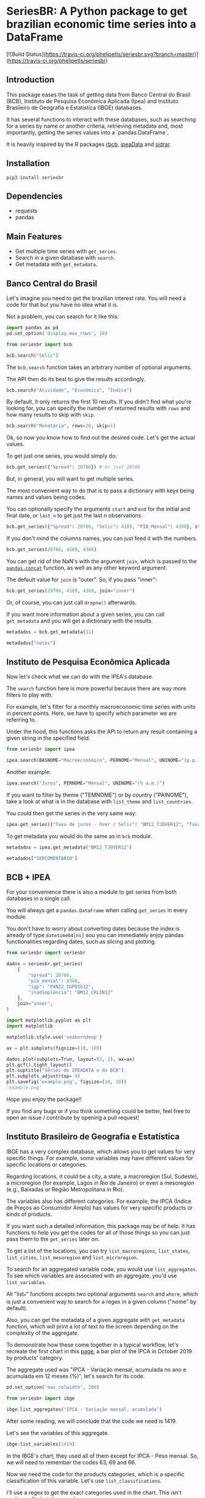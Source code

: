 #+OPTIONS: toc:nil
* SeriesBR: A Python package to get brazilian economic time series into a DataFrame
  :PROPERTIES:
  :CUSTOM_ID: seriesbr-a-python :session-package-to-get-brazilian-economic-time-series
  :header-args:python: :exports both
  :END:

[![Build Status](https://travis-ci.org/phelipetls/seriesbr.svg?branch=master)](https://travis-ci.org/phelipetls/seriesbr)

 #+TOC: headlines 2

** Introduction

This package eases the task of getting data from Banco Central do Brasil
(BCB), Instituto de Pesquisa Econômica Aplicada (Ipea) and Instituto 
Brasileiro de Geografia e Estatística (IBGE) databases.

It has several functions to interact with these databases,
such as searching for a series by name or another criteria,
retrieving metadata and, most importantly,
getting the series values into a `pandas.DataFrame`.

It is heavily inspired by the R packages [[https://github.com/wilsonfreitas/rbcb][rbcb]], [[https://github.com/ipea/ipeaData][ipeaData]] and [[https://github.com/cran/sidrar][sidrar]].

** Installation

#+NAME: Installation

=pip3 install seriesbr=

#+END_NAME:

** Dependencies
   
- requests
- pandas

** Main Features

- Get multiple time series with =get_series=.
- Search in a given database with =search=.
- Get metadata with =get_metadata=.

** Banco Central do Brasil
   :PROPERTIES:
   :CUSTOM_ID: banco-central-do-brasil
   :END:

Let's imagine you need to get the brazilian interest rate. You
will need a code for that but you have no idea what it is.

Not a problem, you can search for it like this:

#+BEGIN_SRC python :session
  import pandas as pd
  pd.set_option('display.max_rows', 10)
#+END_SRC

#+RESULTS:

#+BEGIN_SRC python :session
  from seriesbr import bcb

  bcb.search("Selic")
#+END_SRC

#+RESULTS:
#+begin_example
  codigo_sgs                                              title periodicidade                            unidade_medida
0       1178          Taxa de juros - Selic anualizada base 252        diária                         Percentual ao ano
1       4390             Taxa de juros - Selic acumulada no mês        mensal                         Percentual ao mês
2       4189  Taxa de juros - Selic acumulada no mês anualiz...        mensal                         Percentual ao ano
3       4177  Dívida mobiliária - Participação por indexador...        mensal                                Percentual
4      10634  Dívida mobiliária federal (saldos) - Posição e...        mensal  Milhões de unidades monetárias correntes
5             Estatísticas dos Sistemas de Liquidação de Tít...        Mensal                                          
6             Negociação de Títulos Federais no Mercado Secu...                                                        
7      10613  Dívida mobiliária federal - Títulos do Tesouro...        mensal                                     Meses
8      10614  Dívida mobiliária federal - Títulos do Tesouro...        mensal                                     Meses
9      10618  Dívida mobiliária federal - Títulos do Tesouro...        mensal                                     Meses
#+end_example

The =bcb.search= function takes an arbitrary number of optional arguments.

The API then do its best to give the results accordingly.


#+BEGIN_SRC python :session
  bcb.search("Atividade", "Econômica", "Índice")
#+END_SRC

#+RESULTS:
#+begin_example
  codigo_sgs periodicidade              unidade_medida                                              title
0      24364        mensal                      Índice  Índice de Atividade Econômica do Banco Central...
1       7414        mensal                      Índice       Vendas do setor supermercadista (Jan/94=100)
2      11426        mensal  Variação percentual mensal  Índice nacional de preços ao consumidor - Ampl...
3      11427        mensal  Variação percentual mensal  Índice nacional de preços ao consumidor - Ampl...
4      10841        mensal  Variação percentual mensal  Índice de Preços ao Consumidor-Amplo (IPCA) - ...
5      10842        mensal  Variação percentual mensal  Índice de Preços ao Consumidor-Amplo (IPCA) - ...
6      11428        mensal  Variação percentual mensal  Índice nacional de preços ao consumidor - Ampl...
7      10843        mensal  Variação percentual mensal  Índice de Preços ao Consumidor-Amplo (IPCA) - ...
8      10844        mensal  Variação percentual mensal  Índice de Preços ao Consumidor-Amplo (IPCA) - ...
9      16122        mensal  Variação percentual mensal  Índice nacional de preços ao consumidor - Ampl...
#+end_example

By default, it only returns the first 10 results.
If you didn't find what you're looking for,
you can specify the number of returned results with =rows=
and how many results to skip with =skip=.

#+BEGIN_SRC python :session
  bcb.search("Monetária", rows=20, skip=1)
#+END_SRC

#+RESULTS:
#+begin_example
   codigo_sgs                                              title periodicidade                                   unidade_medida
0       17633  Recolhimentos obrigatórios de instituições fin...        mensal        Milhares de unidades monetárias correntes
1        1849  Recolhimentos obrigatórios de instituições fin...        mensal        Milhares de unidades monetárias correntes
2        1848  Recolhimentos obrigatórios de instituições fin...        mensal        Milhares de unidades monetárias correntes
3        1850  Recolhimentos obrigatórios de instituições fin...        mensal        Milhares de unidades monetárias correntes
4        1797  Recolhimentos obrigatórios de instituições fin...        mensal        Milhares de unidades monetárias correntes
..        ...                                                ...           ...                                              ...
15      10813  Taxa de câmbio - Livre - Dólar americano (compra)        diária  Taxa unidade monetária corrente/dólar americano
16          1  Taxa de câmbio - Livre - Dólar americano (vend...        diária  Taxa unidade monetária corrente/dólar americano
17      12150  Saldos das operações de crédito das instituiçõ...        mensal         Milhões de unidades monetárias correntes
18      12106  Saldos das operações de crédito das instituiçõ...        mensal         Milhões de unidades monetárias correntes
19      17620  Insuficiência de direcionamento de crédito - D...        mensal        Milhares de unidades monetárias correntes

[20 rows x 4 columns]
#+end_example

Ok, so now you know how to find out the desired code.
Let's get the actual values.

To get just one series, you would simply do:

#+BEGIN_SRC python :session
  bcb.get_series({"Spread": 20786}) # or just 20786
#+END_SRC

#+RESULTS:
#+begin_example
            Spread
date              
2011-03-01   26.22
2011-04-01   27.01
2011-05-01   26.84
2011-06-01   26.72
2011-07-01   26.91
...            ...
2019-06-01   31.43
2019-07-01   31.63
2019-08-01   31.57
2019-09-01   30.84
2019-10-01   30.35

[104 rows x 1 columns]
#+end_example

But, in general, you will want to get multiple series.

The most convenient way to do that is to pass a dictionary
with keys being names and values being codes.

You can optionally specify the arguments =start= and =end= for the
initial and final date,  or =last_n= to get
just the last n observations.

#+BEGIN_SRC python :session
  bcb.get_series({"Spread": 20786, "Selic": 4189, "PIB_Mensal": 4380}, start="2011", end="07-2012")
#+END_SRC

#+RESULTS:

If you don't mind the columns names, you can just feed it with the numbers.

#+BEGIN_SRC python :session
  bcb.get_series(20786, 4189, 4380)
#+END_SRC

#+RESULTS:
#+begin_example
            20786  4189      4380 
date                              
1986-06-01    NaN  18.23       NaN
1986-07-01    NaN  23.51       NaN
1986-08-01    NaN  35.55       NaN
1986-09-01    NaN  39.39       NaN
1986-10-01    NaN  23.65       NaN
...           ...    ...       ...
2019-07-01  31.63   6.40  619395.2
2019-08-01  31.57   5.90  603944.8
2019-09-01  30.84   5.71  566361.6
2019-10-01  30.35   5.38  613627.6
2019-11-01    NaN   4.90       NaN

[402 rows x 3 columns]
#+end_example

You can get rid of the NaN's with the argument =join=,
which is passed to the [[https://pandas.pydata.org/pandas-docs/stable/reference/api/pandas.concat.html][=pandas.concat=]] function,
as well as any other keyword argument.

The default value for =join= is "outer". So, if you pass "inner":

#+BEGIN_SRC python :session
  bcb.get_series(20786, 4189, 4380, join="inner")
#+END_SRC

#+RESULTS:
#+begin_example
            20786  4189      4380 
date                              
2011-03-01  26.22  11.62  348082.9
2011-04-01  27.01  11.74  349255.0
2011-05-01  26.84  11.92  366411.2
2011-06-01  26.72  12.10  371046.4
2011-07-01  26.91  12.25  373333.7
...           ...    ...       ...
2019-06-01  31.43   6.40  594163.0
2019-07-01  31.63   6.40  619395.2
2019-08-01  31.57   5.90  603944.8
2019-09-01  30.84   5.71  566361.6
2019-10-01  30.35   5.38  613627.6

[104 rows x 3 columns]
#+end_example

Or, of course, you can just call =dropna()= afterwards.

If you want more information about a given series, you can call =get_metadata=
and you will get a dictionary with the results.

#+BEGIN_SRC python :session
  metadados = bcb.get_metadata(11)

  metadados["notes"]
#+END_SRC

#+RESULTS:
: Taxa de juros que representa a taxa média ajustada das operações compromissadas com prazo de um dia útil lastreadas com títulos públicos federais custodiados no Sistema Especial de Liquidação e de Custódia (Selic). Divulgação em % a.d.
: 
: __Para mais informações sobre a série, clique no link abaixo:__
: 
: https://www3.bcb.gov.br/sgspub/consultarmetadados/consultarMetadadosSeries.do?method=consultarMetadadosSeriesInternet&hdOidSerieSelecionada=11

** Instituto de Pesquisa Econômica Aplicada
   :PROPERTIES:
   :CUSTOM_ID: instituto-de-pesquisa-econômica-aplicada
   :END:

Now let's check what we can do with the IPEA's database.

The =search= function here is more powerful because there are way more filters to play with.

For example, let's filter for a monthly macroeconomic time series with units in percent points.
Here, we have to specify which parameter we are referring to.

Under the hood, this functions asks the API to return any result
containing a given string in the specified field.

#+BEGIN_SRC python :session
from seriesbr import ipea

ipea.search(BASNOME="Macroeconômico", PERNOME="Mensal", UNINOME="(p.p.)")
#+END_SRC

#+RESULTS:
#+begin_example
             SERCODIGO                                            SERNOME PERNOME UNINOME         BASNOME
0         BM12_CRDSD12  Operações de crédito - recursos direcionados -...  Mensal  (p.p.)  Macroeconômico
1       BM12_CRDSDPF12  Operações de crédito - recursos direcionados -...  Mensal  (p.p.)  Macroeconômico
2       BM12_CRDSDPJ12  Operações de crédito - recursos direcionados -...  Mensal  (p.p.)  Macroeconômico
3         BM12_CRLSD12    Operações de crédito - recursos livres - spread  Mensal  (p.p.)  Macroeconômico
4       BM12_CRLSDPF12  Operações de crédito - recursos livres - sprea...  Mensal  (p.p.)  Macroeconômico
..                 ...                                                ...     ...     ...             ...
10  VALOR12_GLOBAL2412               Bônus global República (24) - spread  Mensal  (p.p.)  Macroeconômico
11  VALOR12_GLOBAL2712               Bônus global República (27) - spread  Mensal  (p.p.)  Macroeconômico
12  VALOR12_GLOBAL4012               Bônus global República (40) - spread  Mensal  (p.p.)  Macroeconômico
13   VALOR12_GLOBAL912                Bônus global República (9) - spread  Mensal  (p.p.)  Macroeconômico
14   VALOR12_TJCBOND12                                    C-Bond - spread  Mensal  (p.p.)  Macroeconômico

[15 rows x 5 columns]
#+end_example

Another example:

#+BEGIN_SRC python :session
  ipea.search("Juros", PERNOME="Mensal", UNINOME="(% a.m.)")
#+END_SRC

#+RESULTS:
#+begin_example
            SERCODIGO                                            SERNOME PERNOME   UNINOME
0   ANBIMA12_TJCDBP12                     Taxa de juros - CDB pré-fixado  Mensal  (% a.m.)
1       BM12_TJCDBN12                                Taxa de juros - CDB  Mensal  (% a.m.)
2        BM12_TJCDI12                         Taxa de juros - CDI / Over  Mensal  (% a.m.)
3       BM12_TJLCMN12       Taxa de juros - letras de câmbio ao mutuário  Mensal  (% a.m.)
4       BM12_TJLCTN12        Taxa de juros - letras de câmbio ao tomador  Mensal  (% a.m.)
..                ...                                                ...     ...       ...
12       GM12_TJLFT12  Taxa de juros - Letras do Tesouro Nacional - f...  Mensal  (% a.m.)
13   IBMEC12_OTNRTJ12  Taxa de juros - obrigações reajustáveis do Tes...  Mensal  (% a.m.)
14    IBMEC12_TJEMP12  Taxa de juros paga pelo tomador do empréstimo ...  Mensal  (% a.m.)
15     IBMEC12_TJLM12                Taxa de juros - letras imobiliárias  Mensal  (% a.m.)
16    IBMEC12_TJTIT12                   Taxa de juros - letras de câmbio  Mensal  (% a.m.)

[17 rows x 4 columns]
#+end_example

If you want to filter by theme ("TEMNOME") or by country ("PAINOME"), take a look at what is in
the database with =list_theme= and =list_countries=.

You could then get the series in the very same way:

#+BEGIN_SRC python :session
  ipea.get_series({"Taxa de juros - Over / Selic": "BM12_TJOVER12", "Taxa de juros - CDB": "BM12_TJCDBN12"}, join="inner")
#+END_SRC

#+RESULTS:
#+begin_example
            Taxa de juros - Over / Selic  Taxa de juros - CDB
date                                                         
1974-01-01                          1.46             1.800000
1974-02-01                          1.15             1.800000
1974-03-01                          1.16             1.800000
1974-04-01                          1.21             1.800000
1974-05-01                          1.24             1.800000
...                                  ...                  ...
2009-06-01                          0.76             0.711593
2009-07-01                          0.79             0.776809
2009-08-01                          0.69             0.692135
2009-09-01                          0.69             0.718573
2009-10-01                          0.69             0.693355

[430 rows x 2 columns]
#+end_example

To get metadata you would do the same as in =bcb= module.

#+BEGIN_SRC python :session :results output
  metadados = ipea.get_metadata("BM12_TJOVER12")

  metadados["SERCOMENTARIO"]
#+END_SRC

#+RESULTS:
: 
: 'Quadro: Taxas de juros efetivas.  Para 1974-1979: fonte Andima.  Dados mais recentes atualizados pela Sinopse da Andima.  Obs.: A taxa Overnight / Selic é a média dos juros que o Governo paga aos bancos que lhe emprestaram dinheiro. Refere-se à média do mês. Serve de referência para outras taxas de juros do país. A taxa Selic é a taxa básica de juros da economia.'

** BCB + IPEA

For your convenience there is also a module to get
series from both databases in a single call.

You will always get a =pandas.DataFrame= when calling
=get_series= in every module.

You don't have to worry about converting dates because the index
is already of type =datetime64[ns]= sou you can immediately enjoy
pandas functionalities regarding dates, such as slicing and plotting.

#+BEGIN_SRC python :session
  from seriesbr import seriesbr

  dados = seriesbr.get_series(
      {
          "spread": 20786,
          "pib_mensal": 4380,
          "igp": "PAN12_IGPDIG12",
          "inadimplência": "BM12_CRLIN12"
      },
      join="inner",
  )
#+END_SRC

#+RESULTS:

#+BEGIN_SRC python :session :results file
  import matplotlib.pyplot as plt
  import matplotlib

  matplotlib.style.use('seaborndeep')

  ax = plt.subplots(figsize=(10, 10))

  dados.plot(subplots=True, layout=(2, 2), ax=ax)
  plt.gcf().tight_layout()
  plt.suptitle("Séries do IPEADATA e do BCB")
  plt.subplots_adjust(top=.9)
  plt.savefig('example.png', figsize=(10, 10))
  'example.png'
#+END_SRC

#+RESULTS:
[[file:example.png]]

Hope you enjoy the package!!

If you find any bugs or if you think something could be better, 
feel free to open an issue / contribute by opening a pull request!

** Instituto Brasileiro de Geografia e Estatística
IBGE has a very complex database, which allows you to get values for very
specific things. For example, some variables may have different values for
specific locations or categories.

Regarding locations, it could be a city, a state, a macroregion (Sul, Sudeste),
a microregion (for example, Lagos in Rio de Janeiro) or even a mesoregion 
(e.g., Baixadas or Região Metropolitana in Rio).

The variables also has different categories.
For example, the IPCA (Índice de Preços ao Consumidor Amplo) 
has values for very specific products or kinds of products.

If you want such a detailed information, this package may be of help.
It has functions to help you get the codes for all of those things so you
can just pass them to the =get_series= later on.

To get a list of the locations, you can try =list_macroregions=, =list_states=,
 =list_cities=, =list_mesoregion= and =list_microregion=.

To search for an aggregated variable code, you would use =list_aggregates=.
To see which variables are associated with an aggregate, you'd use =list_variables=.

All "list_*" functions accepts two optional arguments =search= and =where=, which
is just a convenient way to search for a regex in a given column ("nome" by default).

Also, you can get the metadata of a given aggregate with =get_metadata= function, which
will print a lot of text to the screen depending on the complexity of the aggregate.

To demonstrate how these come together in a typical workflow, let's recreate the first
chart in this [[https://sidra.ibge.gov.br/home/ipca][page]], a bar plot of the IPCA in October 2019 by products' category.

The aggregate used was "IPCA - Variação mensal, acumulada no ano e acumulada em 12 meses (%)",
let's search for its code.

#+BEGIN_SRC python :session
pd.set_option('max_colwidth', 200)

from seriesbr import ibge

ibge.list_aggregates("IPCA - Variação mensal, acumulada")
#+END_SRC

#+RESULTS:
:         id                                               nome
: 2243  2938  IPCA - Variação mensal, acumulada no ano e pes...
: 2244  1419  IPCA - Variação mensal, acumulada no ano, acum...

After some reading, we will conclude that the code we need is 1419.

Let's see the variables of this aggregate.

#+BEGIN_SRC python :session
ibge.list_variables(1419)
#+END_SRC

#+RESULTS:
:      id                               variavel unidade
: 0    63                 IPCA - Variação mensal       %
: 1    69       IPCA - Variação acumulada no ano       %
: 2  2265  IPCA - Variação acumulada em 12 meses       %
: 3    66                     IPCA - Peso mensal       %

In the IBGE's chart, they used all of them except for IPCA - Peso mensal.
So, we will need to remember the codes 63, 69 and 66.

Now we need the code for the products categories,
which is a specific classification of this variable.
Let's use =list_classifications=.

I'll use a regex to get the exact categories used in the chart.
This isn't pretty, really, but does work.
 
#+BEGIN_SRC python :session
df = ibge.list_classifications(1419, "^\d\.(.ndice geral|Alimenta..o e bebidas|Habita.ao|Artigos de resid.ncia|Vestu.rio|Transportes|Sa.de e cuidados pessoais|Despesas pessoais|Educa..o|Comunica..o)$")

df
#+END_SRC

#+RESULTS:
:        id                         nome unidade  nivel  classificacao_id                      classificacao_nome
: 1    7170      1.Alimentação e bebidas    None     -1               315  Geral, grupo, subgrupo, item e subitem
: 227  7486      3.Artigos de residência    None     -1               315  Geral, grupo, subgrupo, item e subitem
: 270  7558                  4.Vestuário    None     -1               315  Geral, grupo, subgrupo, item e subitem
: 315  7625                5.Transportes    None     -1               315  Geral, grupo, subgrupo, item e subitem
: 348  7660  6.Saúde e cuidados pessoais    None     -1               315  Geral, grupo, subgrupo, item e subitem
: 395  7712          7.Despesas pessoais    None     -1               315  Geral, grupo, subgrupo, item e subitem
: 428  7766                   8.Educação    None     -1               315  Geral, grupo, subgrupo, item e subitem
: 453  7786                9.Comunicação    None     -1               315  Geral, grupo, subgrupo, item e subitem

So, now  we have all that we need. Let's make the plot.

#+BEGIN_SRC python :session
ids = df.id.to_list()

ipca = ibge.get_series(1419, variables=[63, 69, 2265], classifications={315: ids})

ipca
#+END_SRC

#+RESULTS:
#+begin_example
           Nível Territorial  Brasil           Mês  ... Geral, grupo, subgrupo, item e subitem Unidade de Medida Valor
Data                                                ...                                                               
2012-01-01            Brasil  Brasil  janeiro 2012  ...                1.Alimentação e bebidas                 %  0.86
2012-01-01            Brasil  Brasil  janeiro 2012  ...                3.Artigos de residência                 %  0.16
2012-01-01            Brasil  Brasil  janeiro 2012  ...                            4.Vestuário                 %  0.07
2012-01-01            Brasil  Brasil  janeiro 2012  ...                          5.Transportes                 %  0.69
2012-01-01            Brasil  Brasil  janeiro 2012  ...            6.Saúde e cuidados pessoais                 %  0.30
...                      ...     ...           ...  ...                                    ...               ...   ...
2019-10-01            Brasil  Brasil  outubro 2019  ...                          5.Transportes                 %  0.40
2019-10-01            Brasil  Brasil  outubro 2019  ...            6.Saúde e cuidados pessoais                 %  4.34
2019-10-01            Brasil  Brasil  outubro 2019  ...                    7.Despesas pessoais                 %  3.13
2019-10-01            Brasil  Brasil  outubro 2019  ...                             8.Educação                 %  4.72
2019-10-01            Brasil  Brasil  outubro 2019  ...                          9.Comunicação                 %  0.35

[2256 rows x 7 columns]
#+end_example

This is what will look like before any manipulation. Let's now do the manipulation needed to the plot.

#+BEGIN_SRC python :session :results file
ax = plt.subplots(figsize = (10, 10))

ipca["2019-10"].pivot_table(
    index="Geral, grupo, subgrupo, item e subitem", columns="Variável", values="Valor"
).plot(kind="barh", ax=ax).legend(
    loc="upper center", ncol=3, bbox_to_anchor=(0.5, 1.08)
)

plt.savefig("ipca.png", figsize=(10, 10))
"ipca.png"
#+END_SRC

#+RESULTS:
[[file:ipca.png]]

** License

[[https://github.com/phelipetls/seriesbr/blob/master/LICENSE][MIT]]

** Support

If you find it useful, give this repo a start :)
